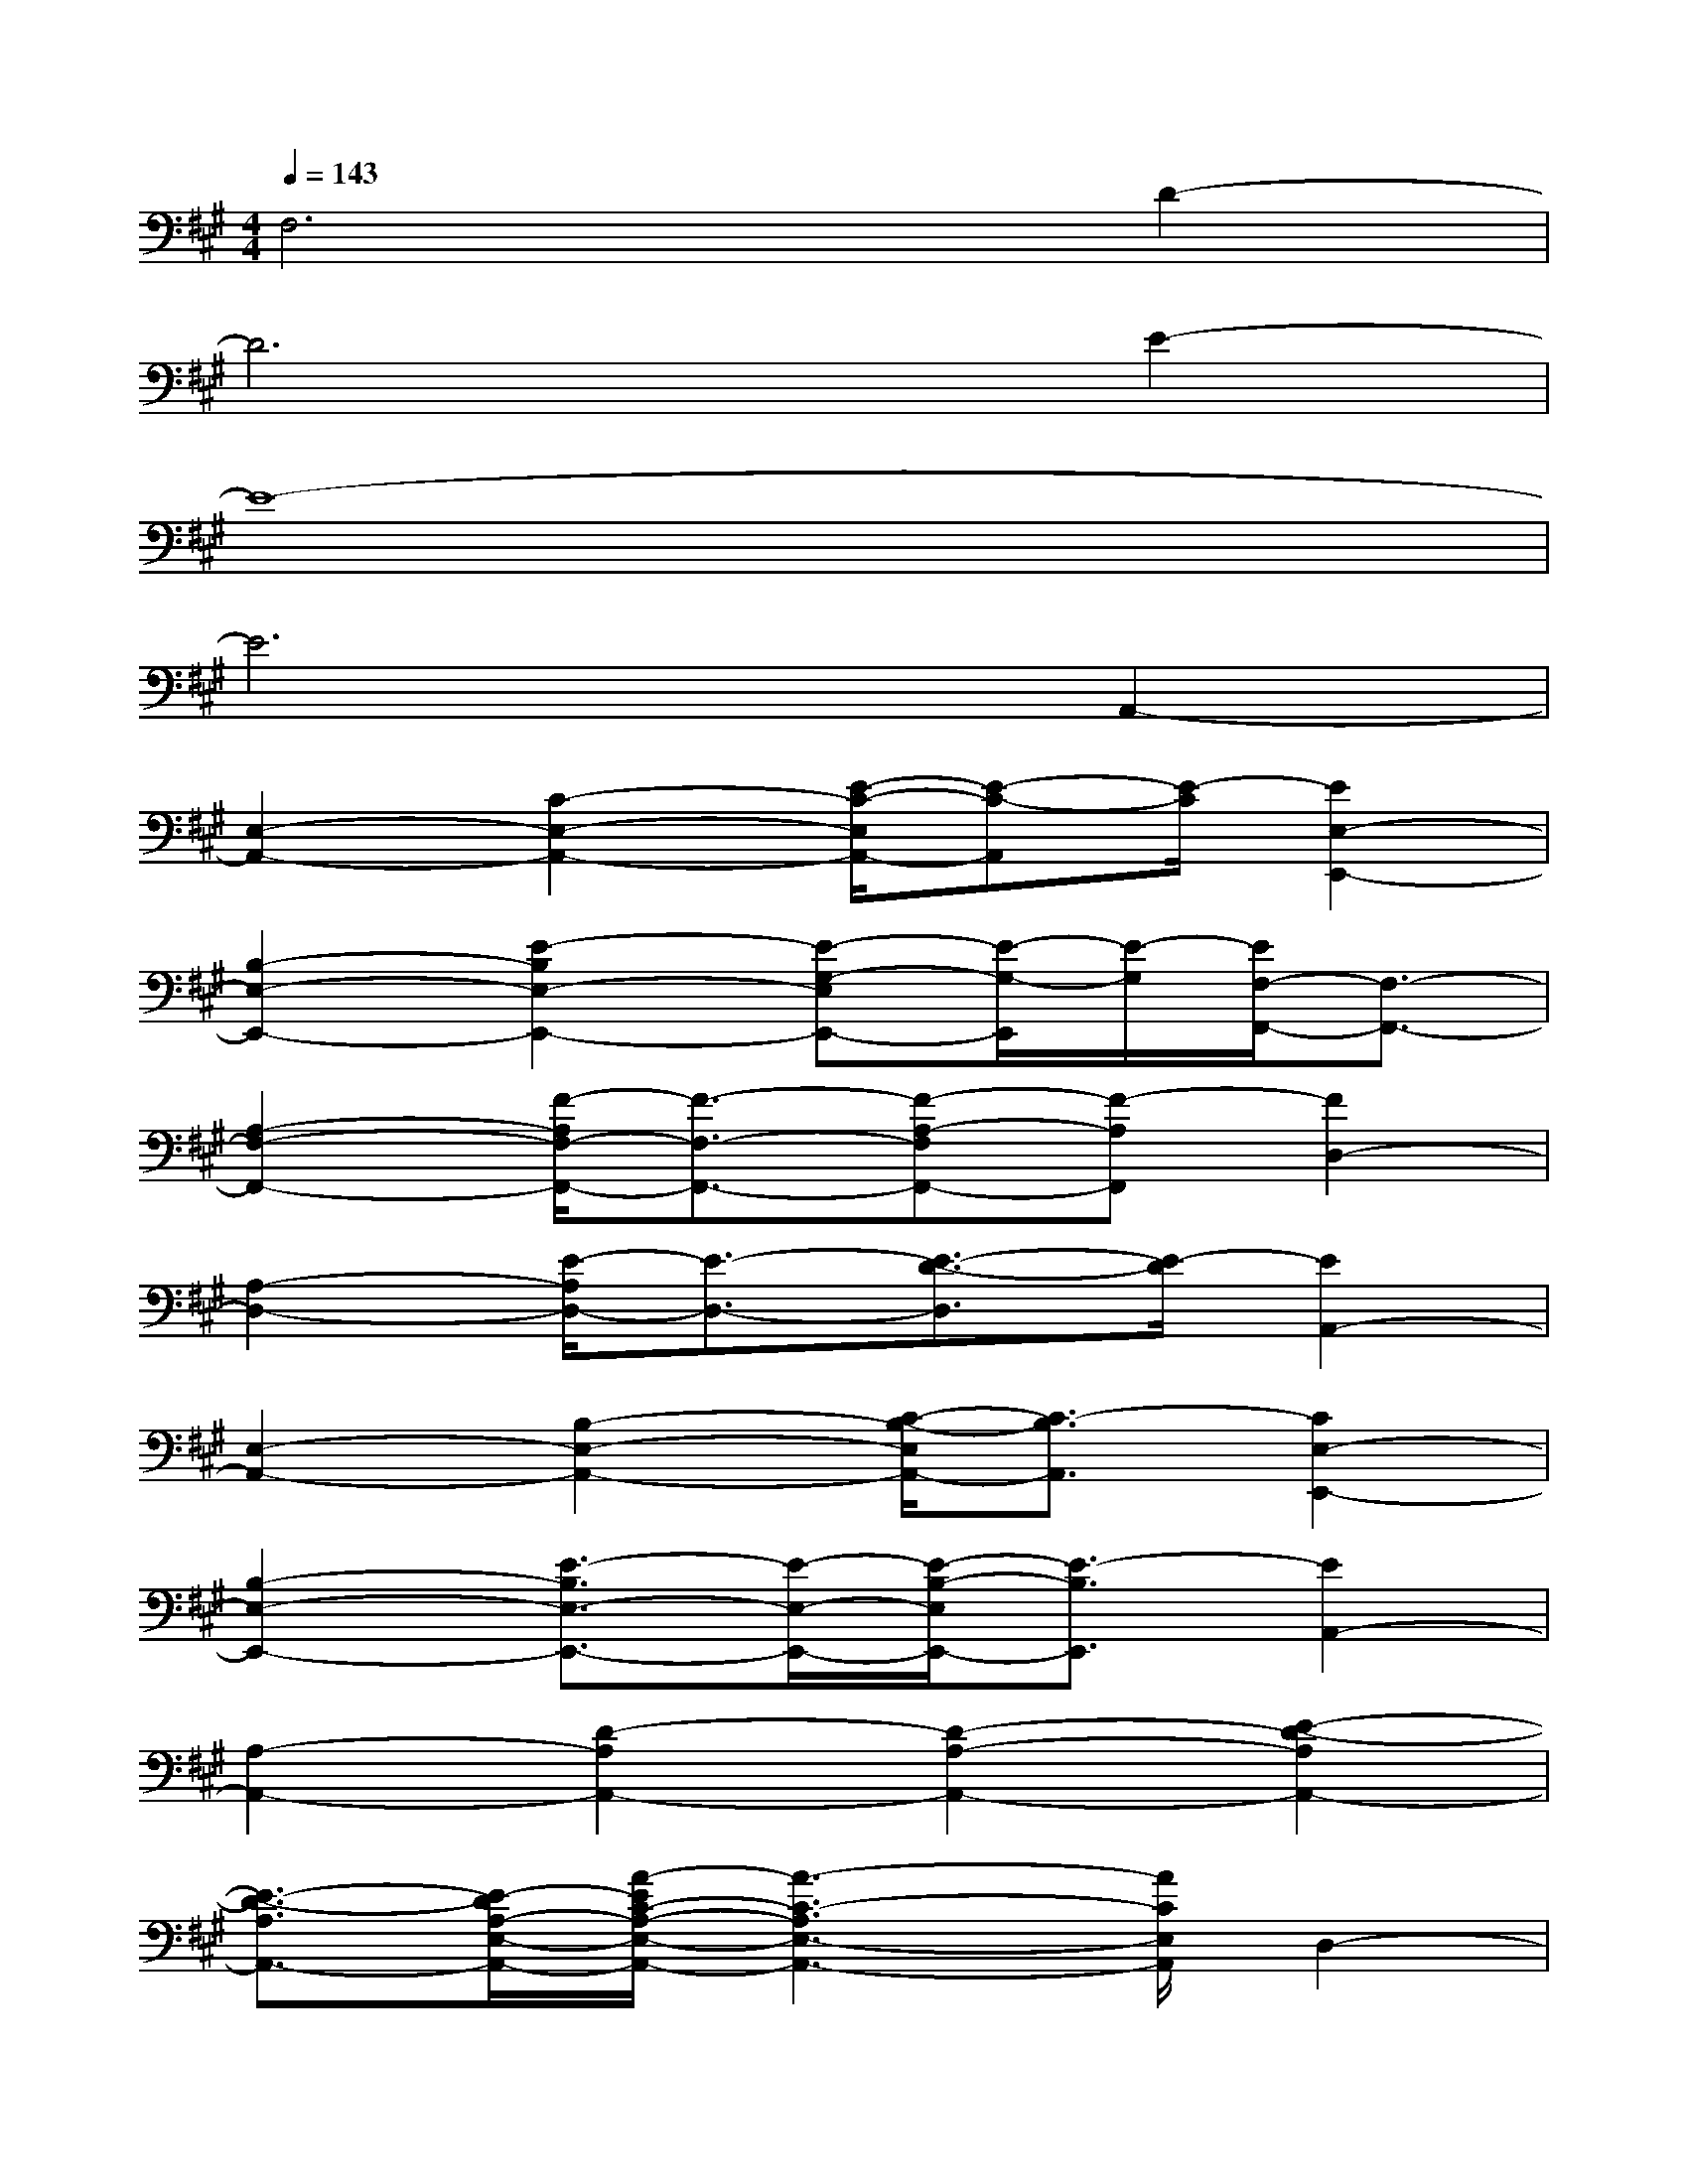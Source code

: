 X:1
T:
M:4/4
L:1/8
Q:1/4=143
K:A%3sharps
V:1
F,6D2-|
D6E2-|
E8-|
E6A,,2-|
[E,2-A,,2-][C2-E,2-A,,2-][E/2-C/2-E,/2A,,/2-][E-C-A,,][E/2-C/2][E2E,2-E,,2-]|
[B,2-E,2-E,,2-][E2-B,2E,2-E,,2-][E-G,-E,E,,-][E/2-G,/2-E,,/2][E/2-G,/2][E/2F,/2-F,,/2-][F,3/2-F,,3/2-]|
[A,2-F,2-F,,2-][F/2-A,/2F,/2-F,,/2-][F3/2-F,3/2-F,,3/2-][F-A,-F,F,,-][F-A,F,,][F2D,2-]|
[A,2-D,2-][E/2-A,/2D,/2-][E3/2-D,3/2-][E3/2-D3/2-D,3/2][E/2-D/2][E2A,,2-]|
[E,2-A,,2-][B,2-E,2-A,,2-][C/2-B,/2-E,/2A,,/2-][C3/2-B,3/2A,,3/2][C2E,2-E,,2-]|
[B,2-E,2-E,,2-][E3/2-B,3/2E,3/2-E,,3/2-][E/2-E,/2-E,,/2-][E/2-B,/2-E,/2E,,/2-][E3/2-B,3/2E,,3/2][E2A,,2-]|
[A,2-A,,2-][D2-A,2A,,2-][D2-A,2-A,,2-][E2-D2-A,2A,,2-]|
[E3/2-D3/2-A,3/2A,,3/2-][E/2-D/2A,/2-E,/2-A,,/2-][A/2-E/2C/2-A,/2-E,/2-A,,/2-][A3-C3-A,3E,3-A,,3-][A/2C/2E,/2A,,/2]D,2-|
[A,2-D,2-][F3/2-A,3/2D,3/2-][F/2-D,/2-][F2-A,2-D,2][F2A,2B,,2-]|
[F,2-B,,2-][B,2-F,2-B,,2-][D/2-B,/2-F,/2B,,/2-][D3/2-B,3/2-B,,3/2][D/2-B,/2A,,/2-][D3/2-A,,3/2-]|
[D/2E,/2-A,,/2-][E,3/2-A,,3/2-][E2-E,2-A,,2-][E-A,-E,A,,-][E-A,-A,,][E2A,2F,,2-]|
[F,2-F,,2-][A,2-F,2-F,,2-][C/2-A,/2-F,/2F,,/2-][C3/2-A,3/2F,,3/2][C2-D,2-]